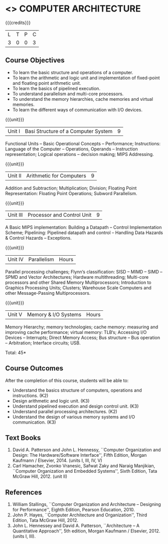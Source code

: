 * <<<402>>> COMPUTER ARCHITECTURE
:properties:
:author: Ms. K. Lekshmi and Dr. D. Venkatavara Prasad
:date: 
:end:

#+startup: showall

{{{credits}}}
| L | T | P | C |
| 3 | 0 | 0 | 3 |

** Course Objectives
- To learn the basic structure and operations of a computer. 
- To learn the arithmetic and logic unit and implementation of fixed-point and floating point arithmetic unit. 
- To learn the basics of pipelined execution. 
- To understand parallelism and multi-core processors. 
- To understand the memory hierarchies, cache memories and virtual memories. 
- To learn the different ways of communication with I/O devices. 

{{{unit}}}
|Unit I | Basi Structure of a Computer System | 9 |
Functional Units -- Basic Operational Concepts -- Performance;
Instructions: Language of the Computer -- Operations, Operands -- Instruction representation;
Logical operations -- decision making; MIPS Addressing. 

{{{unit}}}
|Unit II | Arithmetic for Computers | 9 |
Addition and Subtraction; Multiplication; Division; Floating Point Representation:
Floating Point Operations; Subword Parallelism.

{{{unit}}}
|Unit III | Processor and Control Unit | 9 |
A Basic MIPS implementation: Building a Datapath -- Control Implementation Scheme;
Pipelining: Pipelined datapath and control -- Handling Data Hazards & Control Hazards -- Exceptions.

{{{unit}}}
|Unit IV | Parallelism | Hours |
Parallel processing challenges; Flynn‘s classification: SISD -- MIMD -- SIMD --SPMD
and Vector Architectures; Hardware multithreading; Multi-core processors and other Shared Memory Multiprocessors;
Introduction to Graphics Processing Units; Clusters; Warehouse Scale Computers and other Message-Passing Multiprocessors.

{{{unit}}}
|Unit V | Memory & I/O Systems | Hours |
Memory Hierarchy; memory technologies; cache memory: measuring and improving cache performance;
virtual memory: TLB‘s; Accessing I/O Devices -- Interrupts; Direct Memory Access;
Bus structure -- Bus operation -- Arbitration; Interface circuits; USB.

\hfill *Total: 45*

** Course Outcomes
After the completion of this course, students will be able to: 
- Understand the basics structure of computers, operations and instructions. (K2)
- Design arithmetic and logic unit. (K3)
- Understand pipelined execution and design control unit. (K3)
- Understand parallel processing architectures. (K2)
- Understand the design of various memory systems and I/O communication. (K3)

** Text Books
1.  David A. Patterson and John L. Hennessy, ``Computer Organization and Design: The Hardware/Software Interface'', 
	Fifth Edition, Morgan Kaufmann / Elsevier, 2014. (units I, III, IV, V)
2.  Carl Hamacher, Zvonko Vranesic, Safwat Zaky and Naraig Manjikian, ``Computer Organization and Embedded Systems'', 
	Sixth Edition, Tata McGraw Hill, 2012. (unit II)

** References
1.	William Stallings, ``Computer Organization and Architecture – Designing for Performance'',
	Eighth Edition, Pearson Education, 2010. 
2.	John P. Hayes, ``Computer Architecture and Organization'', Third Edition, Tata McGraw Hill, 2012. 
3. John L. Hennessey and David A. Patterson, ``Architecture – A Quantitative Approach'', 5th edition,
   Morgan Kaufmann / Elsevier, 2012. (units I, III). 
